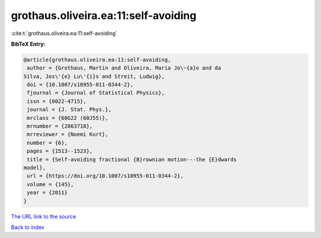 grothaus.oliveira.ea:11:self-avoiding
=====================================

:cite:t:`grothaus.oliveira.ea:11:self-avoiding`

**BibTeX Entry:**

.. code-block:: bibtex

   @article{grothaus.oliveira.ea:11:self-avoiding,
    author = {Grothaus, Martin and Oliveira, Maria Jo\~{a}o and da
   Silva, Jos\'{e} Lu\'{i}s and Streit, Ludwig},
    doi = {10.1007/s10955-011-0344-2},
    fjournal = {Journal of Statistical Physics},
    issn = {0022-4715},
    journal = {J. Stat. Phys.},
    mrclass = {60G22 (60J55)},
    mrnumber = {2863718},
    mrreviewer = {Noemi Kurt},
    number = {6},
    pages = {1513--1523},
    title = {Self-avoiding fractional {B}rownian motion---the {E}dwards
   model},
    url = {https://doi.org/10.1007/s10955-011-0344-2},
    volume = {145},
    year = {2011}
   }

`The URL link to the source <ttps://doi.org/10.1007/s10955-011-0344-2}>`__


`Back to index <../By-Cite-Keys.html>`__

